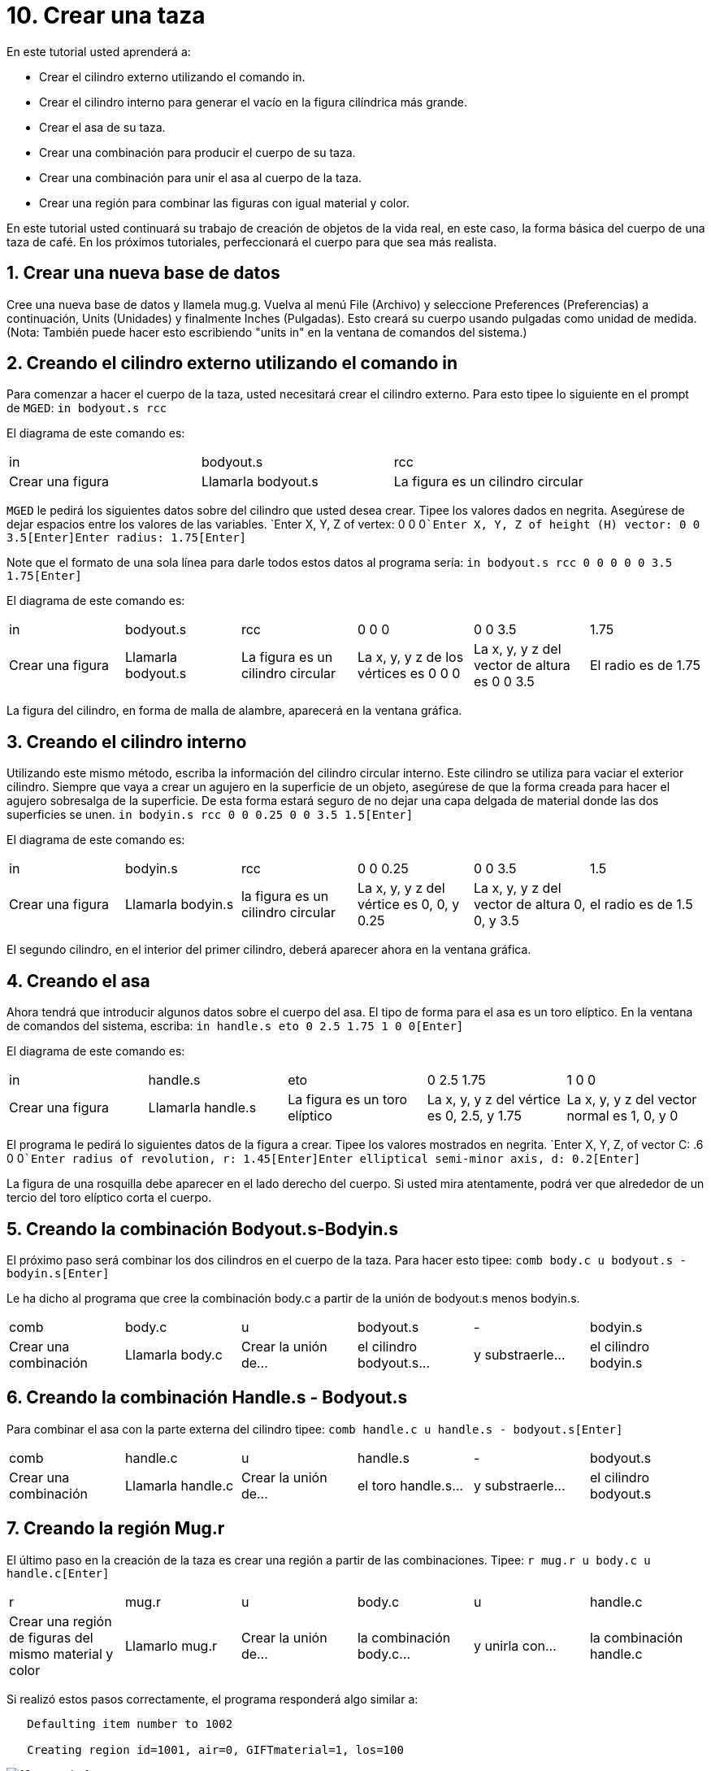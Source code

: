 = 10. Crear una taza
:sectnums:

En este tutorial usted aprenderá a:

* Crear el cilindro externo utilizando el comando in.
* Crear el cilindro interno para generar el vacío en la figura
  cilíndrica más grande.
* Crear el asa de su taza.
* Crear una combinación para producir el cuerpo de su taza.
* Crear una combinación para unir el asa al cuerpo de la taza.
* Crear una región para combinar las figuras con igual material y
  color.

En este tutorial usted continuará su trabajo de creación de objetos de
la vida real, en este caso, la forma básica del cuerpo de una taza de café.
En los próximos tutoriales, perfeccionará el cuerpo para que sea más realista. 

[[_mug_new_db]]
== Crear una nueva base de datos

Cree una nueva base de datos y llamela mug.g.  Vuelva al menú File
(Archivo) y seleccione Preferences (Preferencias) a continuación,
Units (Unidades) y finalmente Inches (Pulgadas). Esto creará su cuerpo
usando pulgadas como unidad de medida.  (Nota: También puede hacer
esto escribiendo "units in" en la ventana de comandos del sistema.)

[[_mug_outside_cyl]]
== Creando el cilindro externo utilizando el comando in

Para comenzar a hacer el cuerpo de la taza, usted necesitará crear el
cilindro externo.  Para esto tipee lo siguiente en el prompt de
[app]``MGED``: `in bodyout.s rcc`

El diagrama de este comando es:

[cols="1,1,1"]
|===

|in
|bodyout.s
|rcc

|Crear una figura
|Llamarla bodyout.s
|La figura es un cilindro circular
|===

[app]``MGED`` le pedirá los siguientes datos sobre del cilindro que
usted desea crear.  Tipee los valores dados en negrita.  Asegúrese de
dejar espacios entre los valores de las variables. `Enter X, Y, Z of
vertex: 0 0 0[Enter]```Enter X, Y, Z of height (H) vector: 0 0
3.5[Enter]````Enter radius: 1.75[Enter]``

Note que el formato de una sola línea para darle todos estos datos al
programa sería: `in bodyout.s rcc 0 0 0 0 0 3.5 1.75[Enter]`

El diagrama de este comando es: 

[cols="1,1,1,1,1,1"]
|===

|in
|bodyout.s
|rcc
|0 0 0
|0 0 3.5
|1.75

|Crear una figura
|Llamarla bodyout.s
|La figura es un cilindro circular
|La x, y, y z de los vértices es 0 0 0
|La x, y, y z del vector de altura es 0 0 3.5
|El radio es de 1.75
|===

La figura del cilindro, en forma de malla de alambre, aparecerá en la
ventana gráfica.

[[_mug_inside_cyl]]
== Creando el cilindro interno

Utilizando este mismo método, escriba la información del cilindro
circular interno.  Este cilindro se utiliza para vaciar el exterior
cilindro.  Siempre que vaya a crear un agujero en la superficie de un
objeto, asegúrese de que la forma creada para hacer el agujero
sobresalga de la superficie.  De esta forma estará seguro de no dejar
una capa delgada de material donde las dos superficies se unen. `in
bodyin.s rcc 0 0 0.25 0 0 3.5 1.5[Enter]`

El diagrama de este comando es: 

[cols="1,1,1,1,1,1"]
|===

|in
|bodyin.s
|rcc
|0 0 0.25
|0 0 3.5
|1.5

|Crear una figura
|Llamarla bodyin.s
|la figura es un cilindro circular
|La x, y, y z del vértice es 0, 0, y 0.25
|La x, y, y z del vector de altura 0, 0, y 3.5
|el radio es de 1.5
|===

El segundo cilindro, en el interior del primer cilindro, deberá
aparecer ahora en la ventana gráfica.

[[_mug_handle]]
== Creando el asa

Ahora tendrá que introducir algunos datos sobre el cuerpo del asa.  El
tipo de forma para el asa es un toro elíptico.  En la ventana de
comandos del sistema, escriba: `in handle.s eto 0 2.5 1.75 1 0
0[Enter]`

El diagrama de este comando es:

[cols="1,1,1,1,1"]
|===

|in
|handle.s
|eto
|0 2.5 1.75
|1 0 0

|Crear una figura
|Llamarla handle.s
|La figura es un toro elíptico
|La x, y, y z del vértice es 0, 2.5, y 1.75
|La x, y, y z del vector normal es 1, 0, y 0
|===

El programa le pedirá lo siguientes datos de la figura a crear.  Tipee
los valores mostrados en negrita. `Enter X, Y, Z, of vector C: .6 0
0[Enter]```Enter radius of revolution, r: 1.45[Enter]````Enter
elliptical semi-minor axis, d: 0.2[Enter]``

La figura de una rosquilla debe aparecer en el lado derecho del
cuerpo.  Si usted mira atentamente, podrá ver que alrededor de un
tercio del toro elíptico corta el cuerpo.

[[_mug_comb1]]
== Creando la combinación Bodyout.s-Bodyin.s

El próximo paso será combinar los dos cilindros en el cuerpo de la
taza.  Para hacer esto tipee: `comb body.c u bodyout.s -
bodyin.s[Enter]`

Le ha dicho al programa que cree la combinación body.c a partir de la
unión de bodyout.s menos bodyin.s.

[cols="1,1,1,1,1,1"]
|===

|comb
|body.c
|u
|bodyout.s
|-
|bodyin.s

|Crear una combinación
|Llamarla body.c
|Crear la unión de...
|el cilindro bodyout.s...
|y substraerle...
|el cilindro bodyin.s
|===

[[_mug_comb2]]
== Creando la combinación Handle.s - Bodyout.s

Para combinar el asa con la parte externa del cilindro tipee: `comb
handle.c u handle.s - bodyout.s[Enter]`

[cols="1,1,1,1,1,1"]
|===

|comb
|handle.c
|u
|handle.s
|-
|bodyout.s

|Crear una combinación
|Llamarla handle.c
|Crear la unión de...
|el toro handle.s...
|y substraerle...
|el cilindro bodyout.s
|===

[[_mug_region]]
== Creando la región Mug.r

El último paso en la creación de la taza es crear una región a partir
de las combinaciones.  Tipee: `r mug.r u body.c u handle.c[Enter]`

[cols="1,1,1,1,1,1"]
|===

|r
|mug.r
|u
|body.c
|u
|handle.c

|Crear una región de figuras del mismo material y color
|Llamarlo mug.r
|Crear la unión de...
|la combinación body.c...
|y unirla con...
|la combinación handle.c
|===

Si realizó estos pasos correctamente, el programa responderá algo
similar a:

....

   Defaulting item number to 1002

   Creating region id=1001, air=0, GIFTmaterial=1, los=100
....

.Vista en marco de alambre de la taza
image::mged/10_mug_wireframe.png[]

Ahora debe tener la región mug.r como una combinación de formas que
contienen el mismo material y color.  Usted puede asignar el color y
el material en este momento, pero deberá trabajar más sobre el diseño
para hacerlo más realista.  Por ahora, revise lo que apredió en este
tutorial.  Cuando esté listo para trabajar de nuevo, puede seguir
perfeccionando su diseño en el próximo tutorial.

[[_mug_review]]
== Repasemos...

En este tutorial usted aprendió a:

* Crear el cilindro externo utilizando el comando in.
* Crear el cilindro interno para generar el vacío en la figura
  cilíndrica más grande.
* Crear el asa de su taza.
* Crear una combinación para producir el cuerpo de su taza.
* Crear una combinación para unir el asa al cuerpo de la taza.
* Crear una región para combinar las figuras con igual material y
  color.
